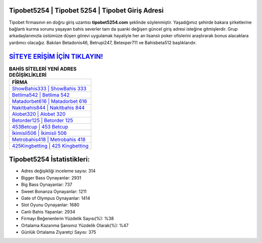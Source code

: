 ﻿Tipobet5254 | Tipobet 5254 | Tipobet Giriş Adresi
===================================

.. image:: images/tipobet-giris.jpg
   :width: 600
   
Tipobet firmasının en doğru giriş uzantısı **tipobet5254.com** şeklinde söylenmiştir. Yaşadığımız şehirde bakara şirketlerine bağlantı kurma sorunu yaşayan bahis severler tam da şuanki değişen güncel giriş adresi isteğine gitmişlerdir. Grup arkadaşlarımızla üstümüze düşen görevi uygulamak hayaliyle her an lisanslı poker ofislerini araştırarak bonus alacaklara yardımcı olacağız. Bakılan Betadonis46, Betrupi247, Betexper711 ve Bahisbeta512 başlıklarıdır.

`SİTEYE ERİŞİM İÇİN TIKLAYIN! <https://cutt.ly/QwVVg2Vk>`_
==============

.. list-table:: **BAHİS SİTELERİ YENİ ADRES DEĞİŞİKLİKLERİ**
   :widths: 100
   :header-rows: 1

   * - FİRMA
   * - `ShowBahis333 | ShowBahis 333 <showbahis333-showbahis-333-showbahis-giris-adresi.html>`_
   * - `Betlima542 | Betlima 542 <betlima542-betlima-542-betlima-giris-adresi.html>`_
   * - `Matadorbet616 | Matadorbet 616 <matadorbet616-matadorbet-616-matadorbet-giris-adresi.html>`_	 
   * - `Nakitbahis844 | Nakitbahis 844 <nakitbahis844-nakitbahis-844-nakitbahis-giris-adresi.html>`_	 
   * - `Alobet320 | Alobet 320 <alobet320-alobet-320-alobet-giris-adresi.html>`_ 
   * - `Betorder125 | Betorder 125 <betorder125-betorder-125-betorder-giris-adresi.html>`_
   * - `453Betcup | 453 Betcup <453betcup-453-betcup-betcup-giris-adresi.html>`_	 
   * - `İkimisli506 | İkimisli 506 <ikimisli506-ikimisli-506-ikimisli-giris-adresi.html>`_
   * - `Metrobahis418 | Metrobahis 418 <metrobahis418-metrobahis-418-metrobahis-giris-adresi.html>`_
   * - `425Kingbetting | 425 Kingbetting <425kingbetting-425-kingbetting-kingbetting-giris-adresi.html>`_
	 
Tipobet5254 İstatistikleri:
===================================	 
* Adres değişikliği inceleme sayısı: 314
* Bigger Bass Oynayanlar: 2931
* Big Bass Oynayanlar: 737
* Sweet Bonanza Oynayanlar: 1211
* Gate of Olympus Oynayanlar: 1414
* Slot Oyunu Oynayanlar: 1680
* Canlı Bahis Yapanlar: 2934
* Firmayı Beğenenlerin Yüzdelik Sayısı(%): %38
* Ortalama Kazanma Şansınız Yüzdelik Olarak(%): %47
* Günlük Ortalama Ziyaretçi Sayısı: 375
